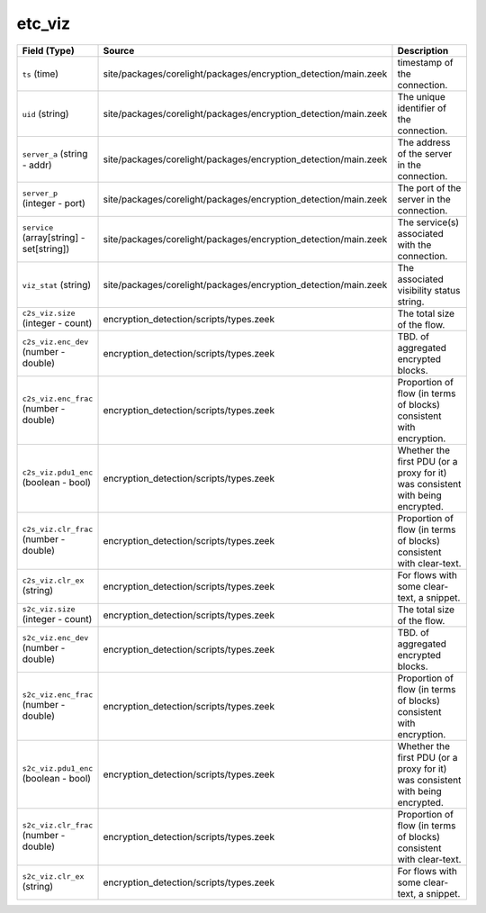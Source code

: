.. _ref_logs_etc_viz:

etc_viz
-------
.. list-table::
   :header-rows: 1
   :class: longtable
   :widths: 1 3 3

   * - Field (Type)
     - Source
     - Description

   * - ``ts`` (time)
     - site/packages/corelight/packages/encryption_detection/main.zeek
     - timestamp of the connection.

   * - ``uid`` (string)
     - site/packages/corelight/packages/encryption_detection/main.zeek
     - The unique identifier of the connection.

   * - ``server_a`` (string - addr)
     - site/packages/corelight/packages/encryption_detection/main.zeek
     - The address of the server in the connection.

   * - ``server_p`` (integer - port)
     - site/packages/corelight/packages/encryption_detection/main.zeek
     - The port of the server in the connection.

   * - ``service`` (array[string] - set[string])
     - site/packages/corelight/packages/encryption_detection/main.zeek
     - The service(s) associated with the connection.

   * - ``viz_stat`` (string)
     - site/packages/corelight/packages/encryption_detection/main.zeek
     - The associated visibility status string.

   * - ``c2s_viz.size`` (integer - count)
     - encryption_detection/scripts/types.zeek
     - The total size of the flow.

   * - ``c2s_viz.enc_dev`` (number - double)
     - encryption_detection/scripts/types.zeek
     - TBD. of aggregated encrypted blocks.

   * - ``c2s_viz.enc_frac`` (number - double)
     - encryption_detection/scripts/types.zeek
     - Proportion of flow (in terms of blocks) consistent
       with encryption.

   * - ``c2s_viz.pdu1_enc`` (boolean - bool)
     - encryption_detection/scripts/types.zeek
     - Whether the first PDU (or a proxy for it) was consistent
       with being encrypted.

   * - ``c2s_viz.clr_frac`` (number - double)
     - encryption_detection/scripts/types.zeek
     - Proportion of flow (in terms of blocks) consistent
       with clear-text.

   * - ``c2s_viz.clr_ex`` (string)
     - encryption_detection/scripts/types.zeek
     - For flows with some clear-text, a snippet.

   * - ``s2c_viz.size`` (integer - count)
     - encryption_detection/scripts/types.zeek
     - The total size of the flow.

   * - ``s2c_viz.enc_dev`` (number - double)
     - encryption_detection/scripts/types.zeek
     - TBD. of aggregated encrypted blocks.

   * - ``s2c_viz.enc_frac`` (number - double)
     - encryption_detection/scripts/types.zeek
     - Proportion of flow (in terms of blocks) consistent
       with encryption.

   * - ``s2c_viz.pdu1_enc`` (boolean - bool)
     - encryption_detection/scripts/types.zeek
     - Whether the first PDU (or a proxy for it) was consistent
       with being encrypted.

   * - ``s2c_viz.clr_frac`` (number - double)
     - encryption_detection/scripts/types.zeek
     - Proportion of flow (in terms of blocks) consistent
       with clear-text.

   * - ``s2c_viz.clr_ex`` (string)
     - encryption_detection/scripts/types.zeek
     - For flows with some clear-text, a snippet.
